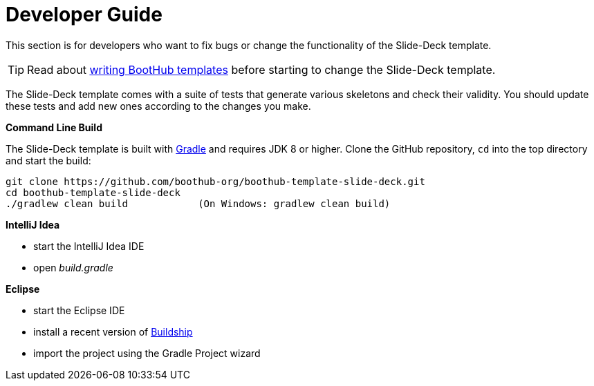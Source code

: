 [[dev_guide]]
= Developer Guide

This section is for developers who want to fix bugs or change the functionality of the Slide-Deck template.

TIP: Read about http://doc.boothub.org/releases/latest/#Templates[writing BootHub templates] before starting to change the Slide-Deck template.

The Slide-Deck template comes with a suite of tests that generate various skeletons and check their validity.
You should update these tests and add new ones according to the changes you make.

*Command Line Build*

The Slide-Deck template is built with http://www.gradle.org[Gradle] and requires JDK 8 or higher.
Clone the GitHub repository, `cd` into the top directory and start the build:

[source]
----
git clone https://github.com/boothub-org/boothub-template-slide-deck.git
cd boothub-template-slide-deck
./gradlew clean build            (On Windows: gradlew clean build)
----


*IntelliJ Idea*

- start the IntelliJ Idea IDE
- open _build.gradle_


*Eclipse*

- start the Eclipse IDE
- install a recent version of https://projects.eclipse.org/projects/tools.buildship[Buildship]
- import the project using the Gradle Project wizard
